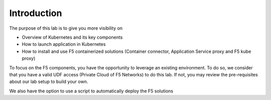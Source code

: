 Introduction
============

The purpose of this lab is to give you more visibility on

* Overview of Kubernetes and its key components
* How to launch application in Kubernetes
* How to install and use F5 containerized solutions (Container connector, Application Service proxy and F5 kube proxy)

To focus on the F5 components, you have the opportunity to leverage an existing environment. To do so, we consider that you have a valid UDF access (Private Cloud of F5 Networks) to do this lab. If not, you may review the pre-requisites about our lab setup to build your own.

We also have the option to use a script to automatically deploy the F5 solutions

